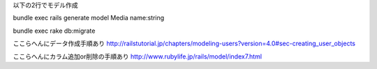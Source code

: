 
以下の2行でモデル作成

bundle exec rails generate model Media name:string

bundle exec rake db:migrate


ここらへんにデータ作成手順あり
http://railstutorial.jp/chapters/modeling-users?version=4.0#sec-creating_user_objects


ここらへんにカラム追加or削除の手順あり
http://www.rubylife.jp/rails/model/index7.html
